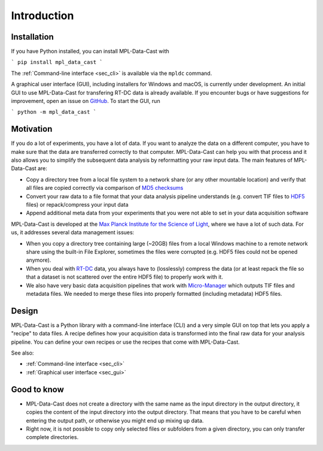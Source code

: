 Introduction
============

Installation
------------

If you have Python installed, you can install MPL-Data-Cast with

```
pip install mpl_data_cast
```

The :ref:`Command-line interface <sec_cli>` is available via the ``mpldc``
command.

A graphical user interface (GUI), including installers for Windows and macOS,
is currently under development. An initial GUI to use MPL-Data-Cast for
transfering RT-DC data is already available. If you encounter bugs or have
suggestions for improvement, open an issue on
`GitHub <https://github.com/GuckLab/MPL-Data-Cast/issues>`_.
To start the GUI, run

```
python -m mpl_data_cast
```


Motivation
----------

If you do a lot of experiments, you have a lot of data. If you want to analyze
the data on a different computer, you have to make sure that the data are
transferred correctly to that computer. MPL-Data-Cast can help you with that
process and it also allows you to simplify the subsequent data analysis by
reformatting your raw input data. The main features of MPL-Data-Cast are:

- Copy a directory tree from a local file system to a network share (or any
  other mountable location) and verify that all files are copied correctly
  via comparison of `MD5 checksums <https://en.wikipedia.org/wiki/MD5#Applications>`_
- Convert your raw data to a file format that your data analysis pipeline
  understands (e.g. convert TIF files to
  `HDF5 <https://en.wikipedia.org/wiki/Hierarchical_Data_Format>`_ files) or
  repack/compress your input data
- Append additional meta data from your experiments that you were not able to
  set in your data acquisition software

MPL-Data-Cast is developed at the `Max Planck Institute for the Science of Light
<https://mpl.mpg.de/>`_, where we have a lot of such data. For us, it
addresses several data management issues:

- When you copy a directory tree containing large (~20GB) files from a local
  Windows machine to a remote network share using the built-in File Explorer,
  sometimes the files were corrupted (e.g. HDF5 files could not be opened
  anymore).
- When you deal with
  `RT-DC <https://mpl.mpg.de/divisions/guck-division/methods/deformability-cytometry>`_
  data, you always have to (losslessly) compress the data (or at least
  repack the file so that a dataset is not scattered over the entire HDF5 file)
  to properly work with it.
- We also have very basic data acquisition pipelines that work with
  `Micro-Manager <https://github.com/micro-manager/micro-manager>`_ which
  outputs TIF files and metadata files. We needed to merge these files into
  properly formatted (including metadata) HDF5 files.


Design
------

MPL-Data-Cast is a Python library with a command-line interface (CLI) and
a very simple GUI on top that lets you apply a "recipe" to data files. A
recipe defines how your acquisition data is transformed into the final raw data
for your analysis pipeline. You can define your own recipes or use the recipes
that come with MPL-Data-Cast.

See also:

- :ref:`Command-line interface <sec_cli>`
- :ref:`Graphical user interface <sec_gui>`

Good to know
------------

- MPL-Data-Cast does not create a directory with the same name as the input
  directory in the output directory, it copies the content of the input
  directory into the output directory. That means that you have to be careful when
  entering the output path, or otherwise you might end up mixing up data.

- Right now, it is not possible to copy only selected files or subfolders from
  a given directory, you can only transfer complete directories.
